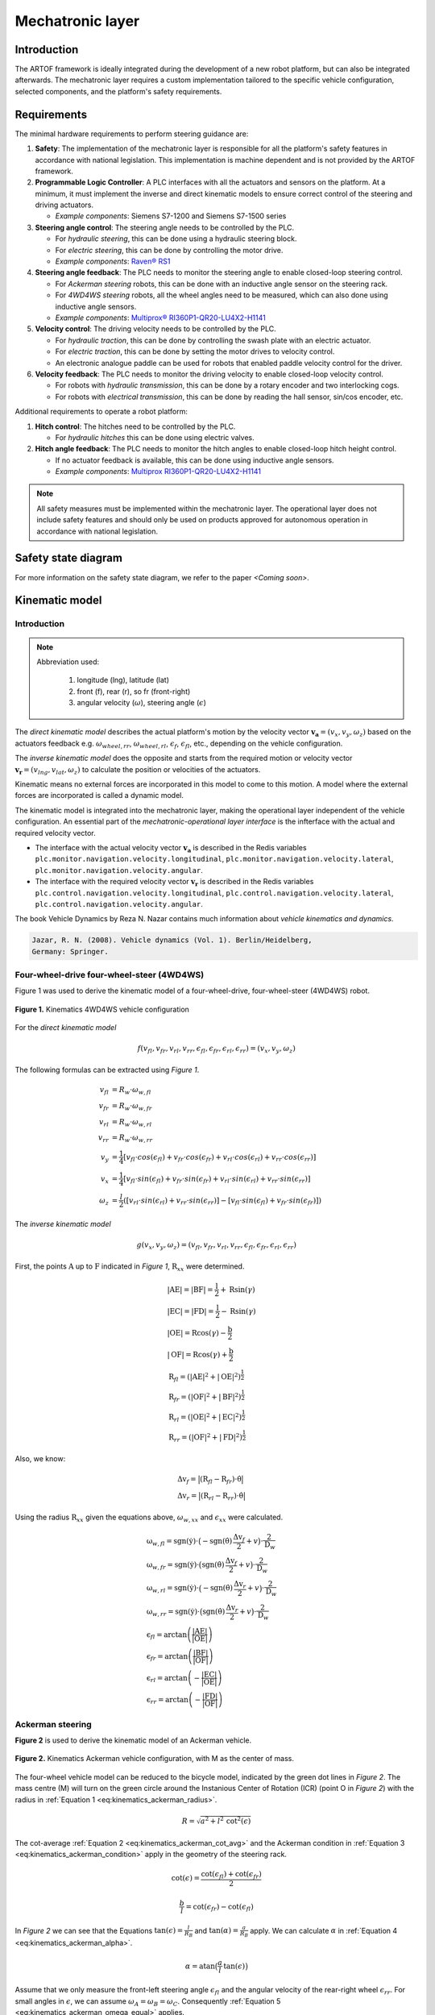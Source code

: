 
Mechatronic layer
=================

Introduction
------------

The ARTOF framework is ideally integrated during the development of a new robot platform, but can also be integrated afterwards.
The mechatronic layer requires a custom implementation tailored to the specific vehicle configuration, selected components, and the platform's safety requirements.


Requirements
------------

The minimal hardware requirements to perform steering guidance are:

#. **Safety**: The implementation of the mechatronic layer is responsible for all the platform's safety features in accordance with national legislation. This implementation is machine dependent and is not provided by the ARTOF framework.
#. **Programmable Logic Controller**: A PLC interfaces with all the actuators and sensors on the platform. At a minimum, it must implement the inverse and direct kinematic models to ensure correct control of the steering and driving actuators.

   + *Example components*: Siemens S7-1200 and Siemens S7-1500 series

#. **Steering angle control**: The steering angle needs to be controlled by the PLC.

   + For *hydraulic steering*, this can be done using a hydraulic steering block.
   + For *electric steering*, this can be done by controlling the motor drive.
   + *Example components*: `Raven® RS1 <https://nl.ravenind.com/ag-products/guidance/rs1>`_

#. **Steering angle feedback**: The PLC needs to monitor the steering angle to enable closed-loop steering control.

   + For *Ackerman steering* robots, this can be done with an inductive angle sensor on the steering rack.
   + For *4WD4WS steering* robots, all the wheel angles need to be measured, which can also done using inductive angle sensors.
   + *Example components*: `Multiprox® RI360P1-QR20-LU4X2-H1141 <https://www.turck.nl/nl/product/100000186>`_

#. **Velocity control**: The driving velocity needs to be controlled by the PLC.

   + For *hydraulic traction*, this can be done by controlling the swash plate with an electric actuator.
   + For *electric traction*, this can be done by setting the motor drives to velocity control.
   + An electronic analogue paddle can be used for robots that enabled paddle velocity control for the driver.

#. **Velocity feedback**: The PLC needs to monitor the driving velocity to enable closed-loop velocity control.

   + For robots with *hydraulic transmission*, this can be done by a rotary encoder and two interlocking cogs.
   + For robots with *electrical transmission*, this can be done by reading the hall sensor, sin/cos encoder, etc.

Additional requirements to operate a robot platform:

#. **Hitch control**: The hitches need to be controlled by the PLC.

   + For *hydraulic hitches* this can be done using electric valves.

#. **Hitch angle feedback**: The PLC needs to monitor the hitch angles to enable closed-loop hitch height control.

   + If no actuator feedback is available, this can be done using inductive angle sensors.
   + *Example components*: `Multiprox RI360P1-QR20-LU4X2-H1141 <https://www.turck.nl/nl/product/100000186>`_


.. note::

   All safety measures must be implemented within the mechatronic layer.
   The operational layer does not include safety features and should only be used on products approved for autonomous operation in accordance with national legislation.


Safety state diagram
--------------------

For more information on the safety state diagram, we refer to the paper *<Coming soon>*.

Kinematic model
---------------

Introduction
^^^^^^^^^^^^

.. note::

   Abbreviation used:

      #. longitude (lng), latitude (lat)
      #. front (f), rear (r), so fr (front-right)
      #. angular velocity (:math:`\omega`), steering angle (:math:`\epsilon`)

The *direct kinematic model* describes the actual platform's motion by the velocity vector :math:`\boldsymbol{v_a} = (v_x, v_y, \omega_z)` based on the actuators feedback e.g. :math:`\omega_{wheel,rr}`, :math:`\omega_{wheel,rl}`, :math:`\epsilon_{f}`, :math:`\epsilon_{fl}`, etc., depending on the vehicle configuration.

The *inverse kinematic model* does the opposite and starts from the required motion or velocity vector :math:`\boldsymbol{v_r} = (v_{lng}, v_{lat}, \omega_z)` to calculate the position or velocities of the actuators.

Kinematic means no external forces are incorporated in this model to come to this motion. A model where the external forces are incorporated is called a dynamic model.

The kinematic model is integrated into the mechatronic layer, making the operational layer independent of the vehicle configuration.
An essential part of the *mechatronic-operational layer interface* is the infterface with the actual and required velocity vector.

+ The interface with the actual velocity vector :math:`\boldsymbol{v_a}` is described in the Redis variables ``plc.monitor.navigation.velocity.longitudinal``,  ``plc.monitor.navigation.velocity.lateral``, ``plc.monitor.navigation.velocity.angular``.

+ The interface with the required velocity vector :math:`\boldsymbol{v_r}` is described in the Redis variables ``plc.control.navigation.velocity.longitudinal``,  ``plc.control.navigation.velocity.lateral``, ``plc.control.navigation.velocity.angular``.

The book Vehicle Dynamics by Reza N. Nazar contains much information about *vehicle kinematics and dynamics*.

.. code-block::

   Jazar, R. N. (2008). Vehicle dynamics (Vol. 1). Berlin/Heidelberg,
   Germany: Springer.

Four-wheel-drive four-wheel-steer (4WD4WS)
^^^^^^^^^^^^^^^^^^^^^^^^^^^^^^^^^^^^^^^^^^

Figure 1 was used to derive the kinematic model of a four-wheel-drive, four-wheel-steer (4WD4WS) robot.

.. figure:: images/fig_kinematics_4ws4wd.png
   :width: 70%
   :align: center

   **Figure 1.** Kinematics 4WD4WS vehicle configuration

For the *direct kinematic model*

.. math::
   f(v_{fl}, v_{fr}, v_{rl}, v_{rr}, \epsilon_{fl}, \epsilon_{fr}, \epsilon_{rl}, \epsilon_{rr}) = (v_x, v_y, \omega_z)

The following formulas can be extracted using *Figure 1*.

.. math::
    v_{fl} &= R_{w} \cdot \omega_{w,fl} \\
    v_{fr} &= R_{w} \cdot \omega_{w,fr} \\
    v_{rl} &= R_{w} \cdot \omega_{w,rl} \\
    v_{rr} &= R_{w} \cdot \omega_{w,rr} \\
    v_{y} &= \frac{1}{4} \left[ v_{fl} \cdot cos(\epsilon_{fl}) + v_{fr} \cdot cos(\epsilon_{fr}) + v_{rl} \cdot cos(\epsilon_{rl}) + v_{rr} \cdot cos(\epsilon_{rr}) \right] \\
    v_{x} &= \frac{1}{4} \left[ v_{fl} \cdot sin(\epsilon_{fl}) + v_{fr} \cdot sin(\epsilon_{fr}) + v_{rl} \cdot sin(\epsilon_{rl}) + v_{rr} \cdot sin(\epsilon_{rr}) \right] \\
    \omega_{z} & =  \frac{l}{2}  \left( \left[ v_{rl} \cdot sin(\epsilon_{rl}) + v_{rr} \cdot sin(\epsilon_{rr}) \right] - \left[  v_{fl} \cdot sin(\epsilon_{fl}) + v_{fr} \cdot sin(\epsilon_{fr})  \right] \right)


The *inverse kinematic model*

.. math::
   g(v_x, v_y, \omega_z) = (v_{fl}, v_{fr}, v_{rl}, v_{rr}, \epsilon_{fl}, \epsilon_{fr}, \epsilon_{rl}, \epsilon_{rr})

First, the points :math:`\mathrm{A}` up to :math:`\mathrm{F}` indicated in *Figure 1*, :math:`\mathrm{R}_{xx}` were determined.

.. math::
    &\left|\mathrm{AE}\right| = \left|\mathrm{BF}\right| = \frac{\mathrm{l}}{2} + \mathrm{R} \sin(\gamma) \\
    &\left|\mathrm{EC}\right| = \left|\mathrm{FD}\right| = \frac{\mathrm{l}}{2} - \mathrm{R} \sin(\gamma) \\
    &\left|\mathrm{OE}\right| = \mathrm{R} \cos(\gamma) - \frac{\mathrm{b}}{2} \\
    &\left|\mathrm{OF}\right| = \mathrm{R} \cos(\gamma) + \frac{\mathrm{b}}{2} \\
    &\mathrm{R}_{fl} = \left(\left|\mathrm{AE}\right|^2 + \left|\mathrm{OE}\right|^2 \right)^{\frac{1}{2}} \\
    &\mathrm{R}_{fr} = \left(\left|\mathrm{OF}\right|^2 + \left|\mathrm{BF}\right|^2 \right)^{\frac{1}{2}} \\
    &\mathrm{R}_{rl} = \left(\left|\mathrm{OE}\right|^2 + \left|\mathrm{EC}\right|^2 \right)^{\frac{1}{2}} \\
    &\mathrm{R}_{rr} = \left(\left|\mathrm{OF}\right|^2 + \left|\mathrm{FD}\right|^2 \right)^{\frac{1}{2}}


Also, we know:

.. math::
   &\mathrm{\Delta v}_f = \big| (\mathrm{R}_{fl}  -  \mathrm{R}_{fr}) \cdot \dot{\mathrm{\theta}}  \big| \\
   &\mathrm{\Delta v}_r = \big| (\mathrm{R}_{rl}  -  \mathrm{R}_{rr}) \cdot \dot{\mathrm{\theta}}  \big|

Using the radius :math:`\mathrm{R}_{xx}` given the equations above, :math:`\omega_{w,xx}` and :math:`\epsilon_{xx}` were calculated.

.. math::
   & \mathrm{\omega}_{w,fl} = \mathrm{sgn}(\dot{\mathrm{y}})\cdot \big(- \mathrm{sgn}(\dot{\mathrm{\theta}})\,\frac{\mathrm{\Delta v}_f}{2} + v\big) \cdot \frac{2}{\mathrm{D}_w}\\
   & \mathrm{\omega}_{w,fr} = \mathrm{sgn}(\dot{\mathrm{y}})\cdot \big( \mathrm{sgn}(\dot{\mathrm{\theta}})\,\frac{\mathrm{\Delta v}_f}{2} + v \big) \cdot \frac{2}{\mathrm{D}_w}\\
   & \mathrm{\omega}_{w,rl} = \mathrm{sgn}(\dot{\mathrm{y}})\cdot \big(- \mathrm{sgn}(\dot{\mathrm{\theta}})\,\frac{\mathrm{\Delta v}_r}{2} + v \big) \cdot \frac{2}{\mathrm{D}_w}\\
   & \mathrm{\omega}_{w,rr} = \mathrm{sgn}(\dot{\mathrm{y}})\cdot \big( \mathrm{sgn}(\dot{\mathrm{\theta}})\,\frac{\mathrm{\Delta v}_r}{2} + v \big) \cdot \frac{2}{\mathrm{D}_w} \\
   & \mathrm{\epsilon}_{fl} = \arctan \left( \frac{\left|\mathrm{AE}\right|}{\left|\mathrm{OE}\right|} \right) \\
   & \mathrm{\epsilon}_{fr} = \arctan \left( \frac{\left|\mathrm{BF}\right|}{\left|\mathrm{OF}\right|} \right) \\
   & \mathrm{\epsilon}_{rl} = \arctan \left( - \frac{\left|\mathrm{EC}\right|}{\left|\mathrm{OE}\right|} \right) \\
   & \mathrm{\epsilon}_{rr} = \arctan \left( - \frac{\left|\mathrm{FD}\right|}{\left|\mathrm{OF}\right|} \right)

Ackerman steering
^^^^^^^^^^^^^^^^^

**Figure 2** is used to derive the kinematic model of an Ackerman vehicle.

.. figure:: images/fig_kinematics_ackerman.png
   :width: 70%
   :align: center

   **Figure 2.** Kinematics Ackerman vehicle configuration, with M as the center of mass.

The four-wheel vehicle model can be reduced to the bicycle model, indicated by the green dot lines in *Figure 2*.
The mass centre (M) will turn on the green circle around the Instanious Center of Rotation (ICR) (point O in *Figure 2*) with the radius in :ref:`Equation 1 <eq:kinematics_ackerman_radius>`.

.. math:: R = \sqrt{a^2 + l^2 \, \mathrm{cot}^2(\epsilon)}
   :name: eq:kinematics_ackerman_radius

The cot-average :ref:`Equation 2 <eq:kinematics_ackerman_cot_avg>` and the Ackerman condition in :ref:`Equation 3 <eq:kinematics_ackerman_condition>` apply in the geometry of the steering rack.

.. math:: \mathrm{cot}(\epsilon) = \frac{\mathrm{cot}(\epsilon_{fl}) + \mathrm{cot}(\epsilon_{fr})}{2}
   :name: eq:kinematics_ackerman_cot_avg

.. math:: \frac{b}{l} = \mathrm{cot}(\epsilon_{fr}) - \mathrm{cot}(\epsilon_{fl})
   :name: eq:kinematics_ackerman_condition

In *Figure 2* we can see that the Equations :math:`\mathrm{tan}(\epsilon) = \frac{l}{R_B}` and :math:`\mathrm{tan}(\alpha) = \frac{a}{R_B}` apply.
We can calculate :math:`\alpha` in :ref:`Equation 4 <eq:kinematics_ackerman_alpha>`.


.. math:: \alpha = \mathrm{atan} \big(\frac{a}{l}\, \mathrm{tan}(\epsilon) \big)
    :name: eq:kinematics_ackerman_alpha


Assume that we only measure the front-left steering angle :math:`\epsilon_{fl}` and the angular velocity of the rear-right wheel :math:`\epsilon_{rr}`.
For small angles in :math:`\epsilon`, we can assume :math:`\omega_A = \omega_B = \omega_C`. Consequently :ref:`Equation 5 <eq:kinematics_ackerman_omega_equal>` applies.

.. math:: \frac{v_{rr}}{R_{rr}} = \frac{v_{y}}{R_{B}}
    :name: eq:kinematics_ackerman_omega_equal

The *direct kinematic model*

.. math::
   f(v_{rr}, \epsilon_{fl}) = (v_x, v_y, \omega_z)

We can find the relation :math:`\epsilon = q(\epsilon_{fl})` by substituting the ackerman condition :ref:`(Equation 3) <eq:kinematics_ackerman_condition>` into the :ref:`(Equation 2) <eq:kinematics_ackerman_cot_avg>`.

.. math:: \epsilon = \mathrm{acot} \big( \mathrm{cot}(\epsilon_{fl}) + \frac{b}{2\,l} \big)
    :name: eq:kinematics_ackerman_epsilon_direct

By substituting :ref:`Equation 6 <eq:kinematics_ackerman_epsilon_direct>` into :ref:`Equation 4 <eq:kinematics_ackerman_alpha>`,
we got the relation :math:`\alpha = q(\epsilon_{fl})`, which can be used to integrate into the equations of the direct kinematic model below.

.. math::
    v_y &= \frac{R_B}{R_{rr}}\,v_{rr} = \frac{R\, \mathrm{cos}(\alpha)}{R\, \mathrm{cos}(\alpha) + \big(\frac{b}{2}\big)}\,v_{rr} \\
    v_x &= v_y \, \mathrm{tan}(\alpha)  \\
    v &= \sqrt{v^2_x + v^2_y}  \\
    \omega_z &= \frac{v}{R}


The *inverse kinematic model*

.. math::
   g(v_x, v_y, \omega_z) = (v_{rl}, \epsilon_{fr})

We can determine :math:`\epsilon` using the green circle's radius in :ref:`Equation 1 <eq:kinematics_ackerman_radius>`.

.. math:: \epsilon = \mathrm{acot}\bigg(  \frac{\sqrt{\big( \frac{v}{\omega} \big)^2 - a^2}}{l^2} \bigg)
   :name: eq:kinematics_ackerman_epsilon_inverse

When substituting the equation of the cot-avg :ref:`(Equation 2) <eq:kinematics_ackerman_cot_avg>` in the ackerman condition :ref:`(Equation 3) <eq:kinematics_ackerman_condition>`
and by assuming the angular velocity equality :ref:`(Equation 5) <eq:kinematics_ackerman_omega_equal>` we can determine the inverse kinematic model.

.. math::

   \epsilon_{fl} &= \mathrm{acot}\bigg( \frac{2\,cot(\epsilon) - \frac{b}{l}}{2} \bigg)  \\
   v_{rr} &= \frac{R_{rr}}{R_B} \, v_y = \frac{R + \big(\frac{b}{2}\big)}{R}\,v \, \mathrm{cos}(\alpha)


Skid steering
^^^^^^^^^^^^^

Figure 3 was used to derive the kinematic model of a skid steering robot.



.. figure:: images/fig_kinematics_skid_steering.png
   :width: 70%
   :align: center

   **Figure 3.** Kinematics skid steering vehicle configuration

The *direct kinematic model*

.. math::
   f(v_{l}, v_{r}) = (v_x, v_y, \omega_z)

.. math::
   v_x &= 0 \\
   v_y &= \frac{v_r + v_l}{2} \\
   \omega_z &= \frac{v_r - v_l}{b}

The *inverse kinematic model*


.. math::
   g(v_x, v_y, \omega_z) = (v_{l}, v_{r})


Imagine the robot driving in a circle. All parts of the robot move with the same rotational velocity around the ICR (point O in *Figure 3*), consequently the equality :math:`\omega = \omega_r = \omega_l`.

.. math::
   \omega_z &= \frac{v}{R} = \frac{v_l}{R-a} = \frac{v_r}{R+a}  \\
   \Leftrightarrow v_l &= \frac{v}{\frac{R}{R-a}} = \frac{2v}{\frac{R+a}{R-a} + 1} \,\,\, , \,\,\,
   v_r = \frac{v}{\frac{R}{R+a}} = \frac{2v}{\frac{R-a}{R+a} + 1}